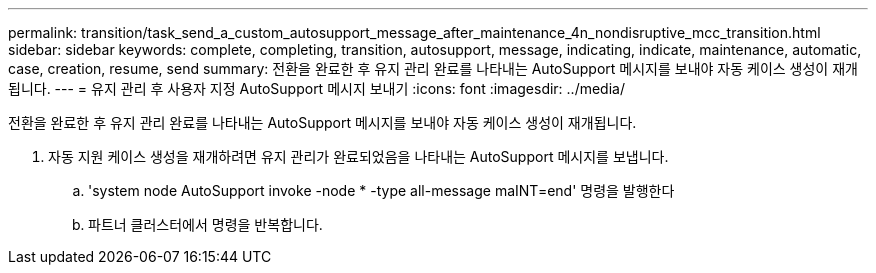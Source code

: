 ---
permalink: transition/task_send_a_custom_autosupport_message_after_maintenance_4n_nondisruptive_mcc_transition.html 
sidebar: sidebar 
keywords: complete, completing, transition, autosupport, message, indicating, indicate, maintenance, automatic, case, creation, resume, send 
summary: 전환을 완료한 후 유지 관리 완료를 나타내는 AutoSupport 메시지를 보내야 자동 케이스 생성이 재개됩니다. 
---
= 유지 관리 후 사용자 지정 AutoSupport 메시지 보내기
:icons: font
:imagesdir: ../media/


[role="lead"]
전환을 완료한 후 유지 관리 완료를 나타내는 AutoSupport 메시지를 보내야 자동 케이스 생성이 재개됩니다.

. 자동 지원 케이스 생성을 재개하려면 유지 관리가 완료되었음을 나타내는 AutoSupport 메시지를 보냅니다.
+
.. 'system node AutoSupport invoke -node * -type all-message maINT=end' 명령을 발행한다
.. 파트너 클러스터에서 명령을 반복합니다.



